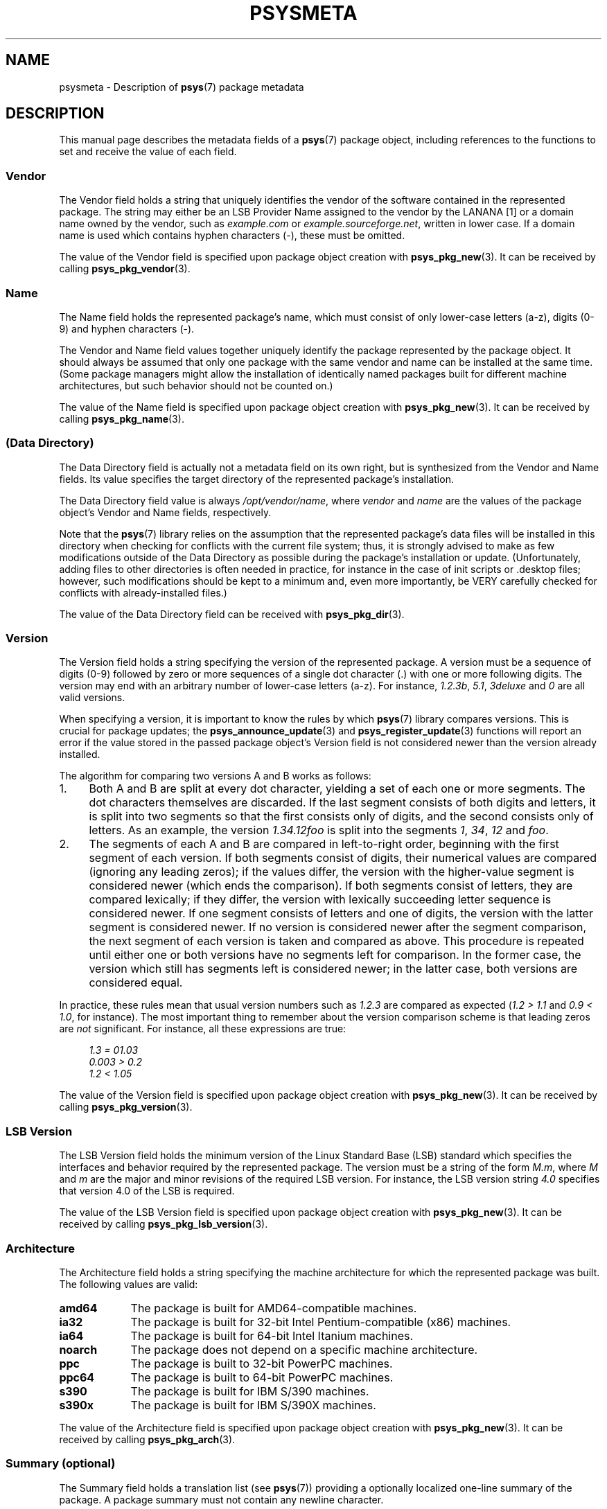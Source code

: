 .\" Copyright (c) 2010, Denis Washington <dwashington@gmx.net>
.\"
.\" This is free documentation; you can redistribute it and/or
.\" modify it under the terms of the GNU General Public License as
.\" published by the Free Software Foundation; either version 3 of
.\" the License, or (at your option) any later version.
.\"
.\" The GNU General Public License's references to "object code"
.\" and "executables" are to be interpreted as the output of any
.\" document formatting or typesetting system, including
.\" intermediate and printed output.
.\"
.\" This manual is distributed in the hope that it will be useful,
.\" but WITHOUT ANY WARRANTY; without even the implied warranty of
.\" MERCHANTABILITY or FITNESS FOR A PARTICULAR PURPOSE. See the
.\" GNU General Public License for more details.
.\"
.\" You should have received a copy of the GNU General Public
.\" License along with this manual; if not, see
.\" <http://www.gnu.org/licenses/>.
.TH PSYSMETA 7 2010-06-08 libpsys "Psys Library Manual"
.SH NAME
psysmeta - Description of
.BR psys (7)
package metadata
.SH DESCRIPTION
This manual page describes the metadata fields of a
.BR psys (7)
package object, including references to the functions to set and
receive the value of each field.
.SS Vendor
The Vendor field holds a string that uniquely identifies the vendor of
the software contained in the represented package.
The string may either be an LSB Provider Name assigned to the vendor by
the LANANA [1] or a domain name owned by the vendor, such as
.I example.com
or
.IR example.sourceforge.net ,
written in lower case.
If a domain name is used which contains hyphen characters (-), these must
be omitted.
.PP
The value of the Vendor field is specified upon package object creation
with
.BR psys_pkg_new (3).
It can be received by calling
.BR psys_pkg_vendor (3).
.SS Name
The Name field holds the represented package's name, which must consist of
only lower-case letters (a-z), digits (0-9) and hyphen characters (-).
.PP
The Vendor and Name field values together uniquely identify the package
represented by the package object.
It should always be assumed that only one package with the same vendor
and name can be installed at the same time.
(Some package managers might allow the installation of identically named
packages built for different machine architectures, but such behavior
should not be counted on.)
.PP
The value of the Name field is specified upon package object creation with
.BR psys_pkg_new (3).
It can be received by calling
.BR psys_pkg_name (3).
.SS (Data Directory)
The Data Directory field is actually not a metadata field on its own
right, but is synthesized from the Vendor and Name fields.
Its value specifies the target directory of the represented package's
installation.
.PP
The Data Directory field value is always
.IR /opt/vendor/name ,
where
.I vendor
and
.I name
are the values of the package object's Vendor and Name fields,
respectively.
.PP
Note that the
.BR psys (7)
library relies on the assumption that the represented package's data
files will be installed in this directory when checking for conflicts with
the current file system; thus, it is strongly advised to make as few
modifications outside of the Data Directory as possible during the
package's installation or update.
(Unfortunately, adding files to other directories is often needed in
practice, for instance in the case of init scripts or .desktop files;
however, such modifications should be kept to a minimum and, even more
importantly, be VERY carefully checked for conflicts with
already-installed files.)
.PP
The value of the Data Directory field can be received with
.BR psys_pkg_dir (3).
.SS Version
The Version field holds a string specifying the version of the represented
package.
A version must be a sequence of digits (0-9) followed by zero or more
sequences of a single dot character (.) with one or more following digits.
The version may end with an arbitrary number of lower-case letters (a-z).
For instance,
.IR 1.2.3b , 
.IR 5.1 ,
.IR 3deluxe
and
.I 0
are all valid versions.
.PP
When specifying a version, it is important to know the rules by which
.BR psys (7)
library compares versions.
This is crucial for package updates; the
.BR psys_announce_update (3)
and
.BR psys_register_update (3)
functions will report an error if the value stored in the passed package
object's Version field  is not considered newer than the version already
installed.
.PP
The algorithm for comparing two versions A and B works as follows:
.IP 1. 4
Both A and B are split at every dot character, yielding a set of each one
or more segments.
The dot characters themselves are discarded.
If the last segment consists of both digits and letters, it is split into
two segments so that the first consists only of digits, and the second
consists only of letters.
As an example, the version
.I 1.34.12foo
is split into the segments
.IR 1 ,
.IR 34 ,
.I 12
and
.IR foo .
.IP 2. 4
The segments of each A and B are compared in left-to-right order,
beginning with the first segment of each version.
If both segments consist of digits, their numerical values are compared
(ignoring any leading zeros); if the values differ, the version with
the higher-value segment is considered newer (which ends the comparison).
If both segments consist of letters, they are compared lexically; if
they differ, the version with lexically succeeding letter sequence is
considered newer.
If one segment consists of letters and one of digits, the version with
the latter segment is considered newer.
If no version is considered newer after the segment comparison, the next
segment of each version is taken and compared as above. This procedure
is repeated until either one or both versions have no segments left for
comparison.
In the former case, the version which still has segments left is
considered newer; in the latter case, both versions are considered equal.
.PP
In practice, these rules mean that usual version numbers such as
.I 1.2.3
are compared as expected
.RI ( "1.2 > 1.1"
and
.IR "0.9 < 1.0" ,
for instance).
The most important thing to remember about the version comparison scheme
is that leading zeros are
.I not
significant.
For instance, all these expressions are true: 
.sp
.in +4
.I 1.3 = 01.03
.br
.I 0.003 > 0.2
.br
.I 1.2 < 1.05
.PP
The value of the Version field is specified upon package object creation
with
.BR psys_pkg_new (3).
It can be received by calling
.BR psys_pkg_version (3).
.SS LSB Version
The LSB Version field holds the minimum version of the Linux Standard Base
(LSB) standard which specifies the interfaces and behavior required by the
represented package.
The version must be a string of the form
.IR M.m ,
where
.I M
and
.I m
are the major and minor revisions of the required LSB version.
For instance, the LSB version string
.I 4.0
specifies that version 4.0 of the LSB is required.
.PP
The value of the LSB Version field is specified upon package object
creation with
.BR psys_pkg_new (3).
It can be received by calling
.BR psys_pkg_lsb_version (3).
.SS Architecture
The Architecture field holds a string specifying the machine architecture
for which the represented package was built.
The following values are valid:
.TP 9
.B amd64
The package is built for AMD64-compatible machines.
.TP 9
.B ia32
The package is built for 32-bit Intel Pentium-compatible (x86) machines.
.TP 9
.B ia64
The package is built for 64-bit Intel Itanium machines.
.TP 9
.B noarch
The package does not depend on a specific machine architecture.
.TP 9
.B ppc
The package is built to 32-bit PowerPC machines.
.TP 9
.B ppc64
The package is built to 64-bit PowerPC machines.
.TP 9
.B s390
The package is built for IBM S/390 machines.
.TP 9
.B s390x
The package is built for IBM S/390X machines.
.PP
The value of the Architecture field is specified upon package object
creation with
.BR psys_pkg_new (3).
It can be received by calling
.BR psys_pkg_arch (3).
.SS Summary (optional)
The Summary field holds a translation list (see
.BR psys (7))
providing a optionally localized one-line summary of the package.
A package summary must not contain any newline character.
.PP
The Summary field may be augmented with locale-specific values by calling
.BR psys_pkg_add_summary (3).
A list of all Summary field values can be received by calling
.BR psys_pkg_summary (3).
.SS Description (optional)
The Description field holds translation list (see section
.BR psys (7))
providing a optionally localized plain-text description the package.
In contrast to a summary, a package description may span multiple
lines.
.PP
The Description field may be augmented with locale-specific values by
calling
.BR psys_pkg_add_description (3).
A list of all Description field values can be received by calling
.BR psys_pkg_description (3).
.SH SEE ALSO
.BR psys (7)
.sp
[1] http://www.lanana.org/
.SH COLOPHON
This page is part of the documentation created by the Psys Libray Project.
See the project page at http://page/ for more information about the
project and for reporting bugs.
